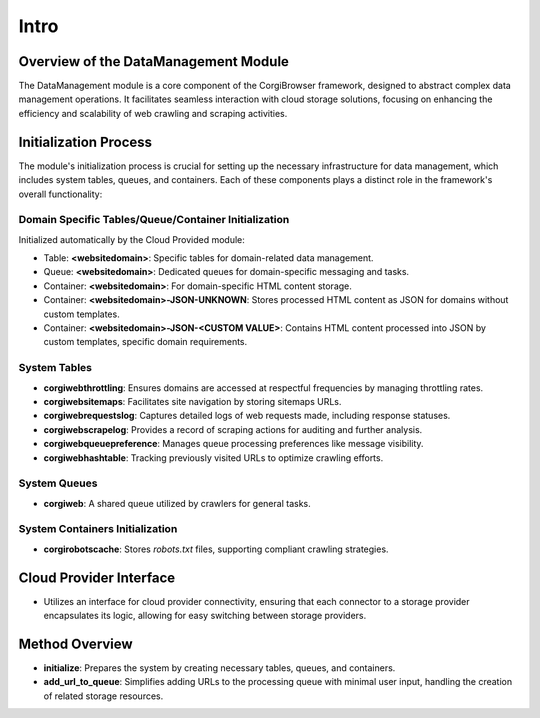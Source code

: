 Intro
===================================

Overview of the DataManagement Module
-------------------------------------

The DataManagement module is a core component of the CorgiBrowser framework, designed to abstract complex data management operations. It facilitates seamless interaction with cloud storage solutions, focusing on enhancing the efficiency and scalability of web crawling and scraping activities.

Initialization Process
----------------------

The module's initialization process is crucial for setting up the necessary infrastructure for data management, which includes system tables, queues, and containers. Each of these components plays a distinct role in the framework's overall functionality:

Domain Specific Tables/Queue/Container Initialization
~~~~~~~~~~~~~~~~~~~~~~~~~~~~~~~~~~~~~~~~~~~~~~~~~~~~~~~~~~~~~~

Initialized automatically by the Cloud Provided module:

- Table: **<websitedomain>**: Specific tables for domain-related data management.
- Queue: **<websitedomain>**: Dedicated queues for domain-specific messaging and tasks.
- Container: **<websitedomain>**: For domain-specific HTML content storage.
- Container: **<websitedomain>-JSON-UNKNOWN**: Stores processed HTML content as JSON for domains without custom templates.
- Container: **<websitedomain>-JSON-<CUSTOM VALUE>**: Contains HTML content processed into JSON by custom templates, specific domain requirements.

System Tables
~~~~~~~~~~~~~~~~~~~~~~~~~~~~
- **corgiwebthrottling**: Ensures domains are accessed at respectful frequencies by managing throttling rates.
- **corgiwebsitemaps**: Facilitates site navigation by storing sitemaps URLs.
- **corgiwebrequestslog**: Captures detailed logs of web requests made, including response statuses.
- **corgiwebscrapelog**: Provides a record of scraping actions for auditing and further analysis.
- **corgiwebqueuepreference**: Manages queue processing preferences like message visibility.
- **corgiwebhashtable**: Tracking previously visited URLs to optimize crawling efforts.

System Queues
~~~~~~~~~~~~~~~~~~~~~~~~~~~~
- **corgiweb**: A shared queue utilized by crawlers for general tasks.

System Containers Initialization
~~~~~~~~~~~~~~~~~~~~~~~~~~~~~~~~
- **corgirobotscache**: Stores `robots.txt` files, supporting compliant crawling strategies.

Cloud Provider Interface
------------------------

- Utilizes an interface for cloud provider connectivity, ensuring that each connector to a storage provider encapsulates its logic, allowing for easy switching between storage providers.

Method Overview
---------------

- **initialize**: Prepares the system by creating necessary tables, queues, and containers.
- **add_url_to_queue**: Simplifies adding URLs to the processing queue with minimal user input, handling the creation of related storage resources.
